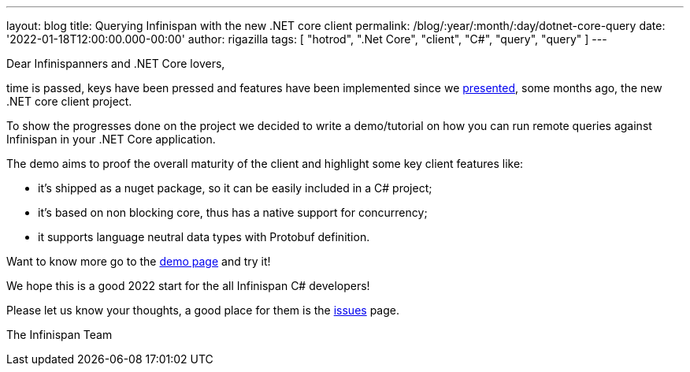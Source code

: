 ---
layout: blog
title: Querying Infinispan with the new .NET core client
permalink: /blog/:year/:month/:day/dotnet-core-query
date: '2022-01-18T12:00:00.000-00:00'
author: rigazilla
tags: [ "hotrod", ".Net Core", "client", "C#", "query", "query" ]
---

Dear Infinispanners and .NET Core lovers,

time is passed, keys have been pressed and features have been implemented since
we https://infinispan.org/blog/2021/06/21/infinispan-dotnet-core-client[presented],
some months ago, the new .NET core client project.

To show the progresses done on the project we decided to write a demo/tutorial on
how you can run remote queries against Infinispan in your .NET Core application.

The demo aims to proof the overall maturity of the client and highlight some key client features like:

* it's shipped as a nuget package, so it can be easily included in a C# project;
* it's based on non blocking core, thus has a native support for concurrency;
* it supports language neutral data types with Protobuf definition.

Want to know more go to the https://github.com/infinispan/Infinispan.Hotrod.Core/tree/query-demo[demo page] and try it!

We hope this is a good 2022 start for the all Infinispan C# developers!

Please let us know your thoughts, a good place for them is the https://github.com/infinispan/Infinispan.Hotrod.Core/issues[issues] page.

The Infinispan Team
